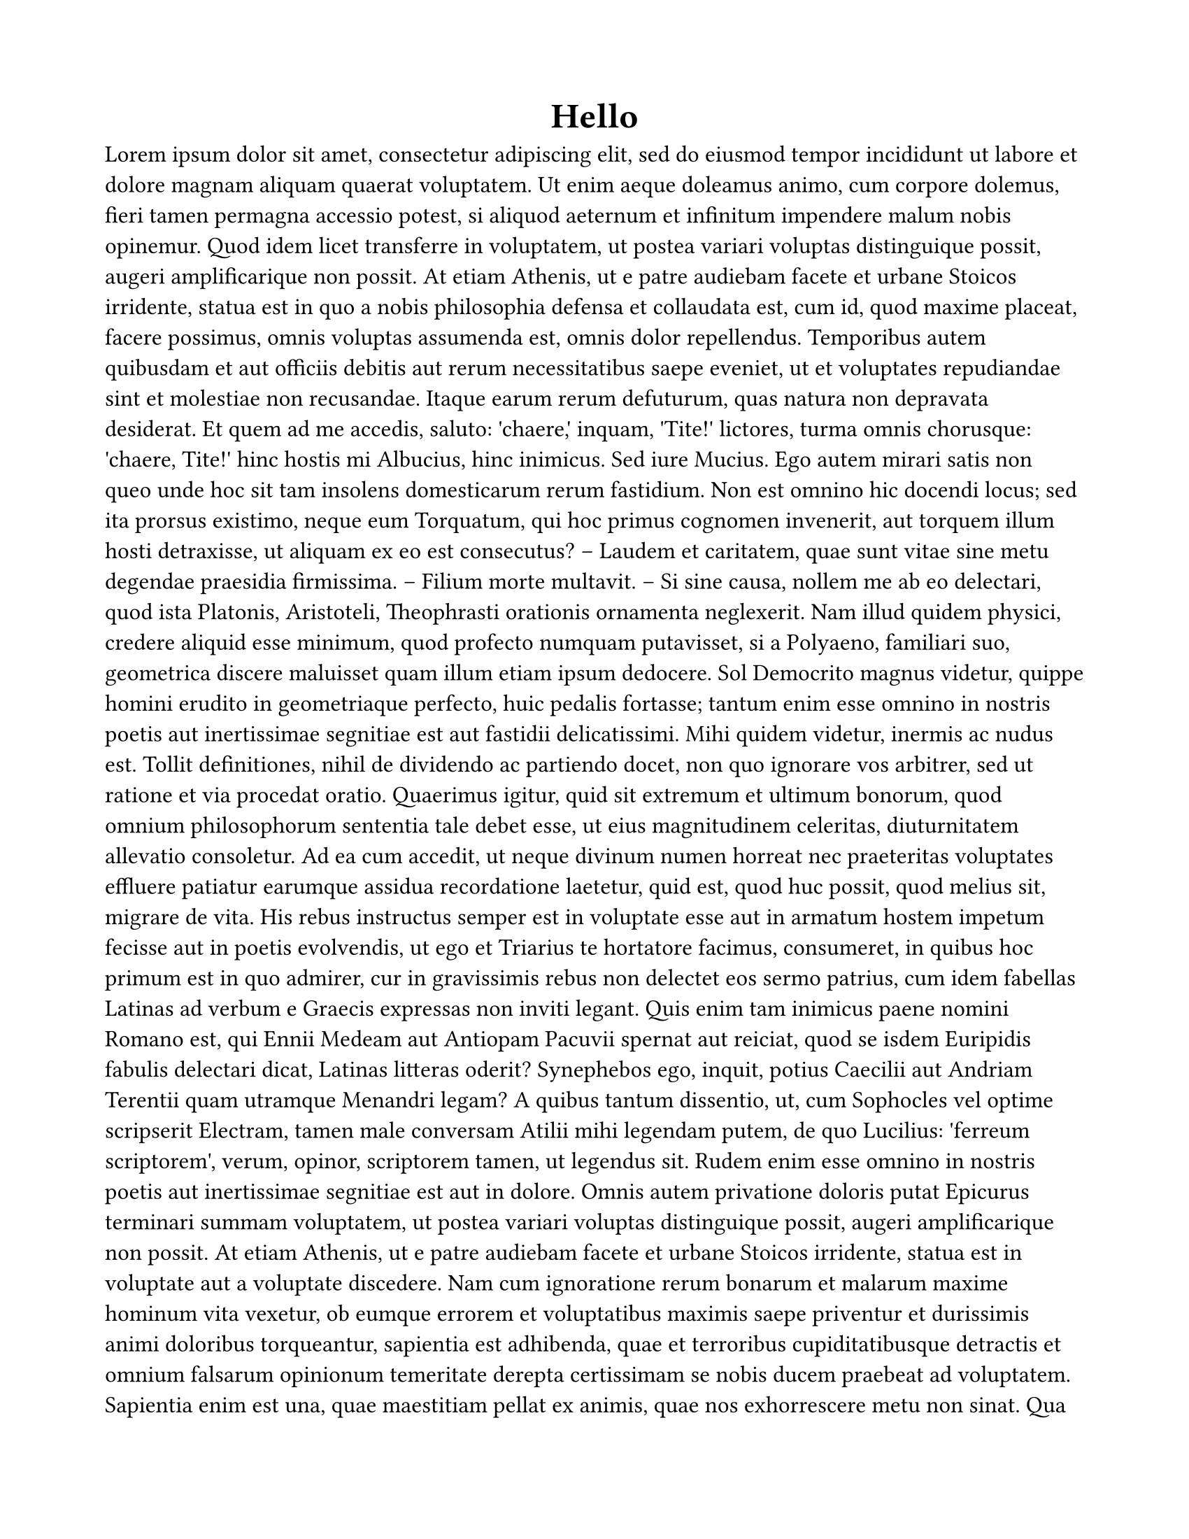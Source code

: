 #set document(author: "Oscar")

#set page(paper: "us-letter", margin: (rest: 0.75in))

#set text(
    font: "Times New Roman",
    size: 12pt
  )

#show heading.where(level: 1): it => align(center,text(
  font: "Arial",
  size: 18pt,
  weight: "bold",
  it
))

= Hello
#lorem(1000)
